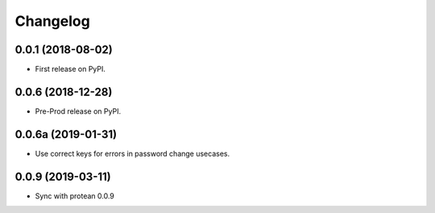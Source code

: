
Changelog
=========

0.0.1 (2018-08-02)
------------------

* First release on PyPI.

0.0.6 (2018-12-28)
------------------

* Pre-Prod release on PyPI.

0.0.6a (2019-01-31)
-------------------

* Use correct keys for errors in password change usecases.

0.0.9 (2019-03-11)
-------------------

* Sync with protean 0.0.9
